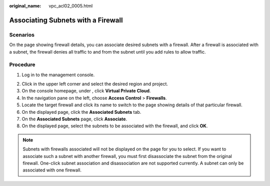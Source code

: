 :original_name: vpc_acl02_0005.html

.. _vpc_acl02_0005:

Associating Subnets with a Firewall
===================================

Scenarios
---------

On the page showing firewall details, you can associate desired subnets with a firewall. After a firewall is associated with a subnet, the firewall denies all traffic to and from the subnet until you add rules to allow traffic.

Procedure
---------

#. Log in to the management console.

2. Click |image1| in the upper left corner and select the desired region and project.
3. On the console homepage, under , click **Virtual Private Cloud**.
4. In the navigation pane on the left, choose **Access Control** > **Firewalls**.
5. Locate the target firewall and click its name to switch to the page showing details of that particular firewall.
6. On the displayed page, click the **Associated Subnets** tab.
7. On the **Associated Subnets** page, click **Associate**.
8. On the displayed page, select the subnets to be associated with the firewall, and click **OK**.

.. note::

   Subnets with firewalls associated will not be displayed on the page for you to select. If you want to associate such a subnet with another firewall, you must first disassociate the subnet from the original firewall. One-click subnet association and disassociation are not supported currently. A subnet can only be associated with one firewall.

.. |image1| image:: /_static/images/en-us_image_0141273034.png

